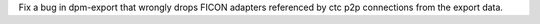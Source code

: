 Fix a bug in dpm-export that wrongly drops FICON adapters referenced by ctc p2p
connections from the export data.
